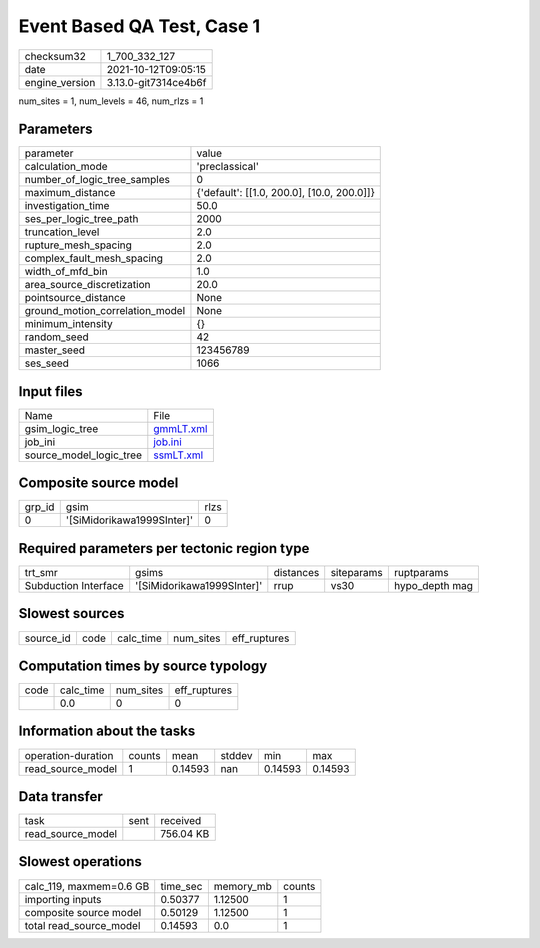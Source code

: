 Event Based QA Test, Case 1
===========================

+----------------+----------------------+
| checksum32     | 1_700_332_127        |
+----------------+----------------------+
| date           | 2021-10-12T09:05:15  |
+----------------+----------------------+
| engine_version | 3.13.0-git7314ce4b6f |
+----------------+----------------------+

num_sites = 1, num_levels = 46, num_rlzs = 1

Parameters
----------
+---------------------------------+--------------------------------------------+
| parameter                       | value                                      |
+---------------------------------+--------------------------------------------+
| calculation_mode                | 'preclassical'                             |
+---------------------------------+--------------------------------------------+
| number_of_logic_tree_samples    | 0                                          |
+---------------------------------+--------------------------------------------+
| maximum_distance                | {'default': [[1.0, 200.0], [10.0, 200.0]]} |
+---------------------------------+--------------------------------------------+
| investigation_time              | 50.0                                       |
+---------------------------------+--------------------------------------------+
| ses_per_logic_tree_path         | 2000                                       |
+---------------------------------+--------------------------------------------+
| truncation_level                | 2.0                                        |
+---------------------------------+--------------------------------------------+
| rupture_mesh_spacing            | 2.0                                        |
+---------------------------------+--------------------------------------------+
| complex_fault_mesh_spacing      | 2.0                                        |
+---------------------------------+--------------------------------------------+
| width_of_mfd_bin                | 1.0                                        |
+---------------------------------+--------------------------------------------+
| area_source_discretization      | 20.0                                       |
+---------------------------------+--------------------------------------------+
| pointsource_distance            | None                                       |
+---------------------------------+--------------------------------------------+
| ground_motion_correlation_model | None                                       |
+---------------------------------+--------------------------------------------+
| minimum_intensity               | {}                                         |
+---------------------------------+--------------------------------------------+
| random_seed                     | 42                                         |
+---------------------------------+--------------------------------------------+
| master_seed                     | 123456789                                  |
+---------------------------------+--------------------------------------------+
| ses_seed                        | 1066                                       |
+---------------------------------+--------------------------------------------+

Input files
-----------
+-------------------------+--------------------------+
| Name                    | File                     |
+-------------------------+--------------------------+
| gsim_logic_tree         | `gmmLT.xml <gmmLT.xml>`_ |
+-------------------------+--------------------------+
| job_ini                 | `job.ini <job.ini>`_     |
+-------------------------+--------------------------+
| source_model_logic_tree | `ssmLT.xml <ssmLT.xml>`_ |
+-------------------------+--------------------------+

Composite source model
----------------------
+--------+----------------------------+------+
| grp_id | gsim                       | rlzs |
+--------+----------------------------+------+
| 0      | '[SiMidorikawa1999SInter]' | 0    |
+--------+----------------------------+------+

Required parameters per tectonic region type
--------------------------------------------
+----------------------+----------------------------+-----------+------------+----------------+
| trt_smr              | gsims                      | distances | siteparams | ruptparams     |
+----------------------+----------------------------+-----------+------------+----------------+
| Subduction Interface | '[SiMidorikawa1999SInter]' | rrup      | vs30       | hypo_depth mag |
+----------------------+----------------------------+-----------+------------+----------------+

Slowest sources
---------------
+-----------+------+-----------+-----------+--------------+
| source_id | code | calc_time | num_sites | eff_ruptures |
+-----------+------+-----------+-----------+--------------+

Computation times by source typology
------------------------------------
+------+-----------+-----------+--------------+
| code | calc_time | num_sites | eff_ruptures |
+------+-----------+-----------+--------------+
|      | 0.0       | 0         | 0            |
+------+-----------+-----------+--------------+

Information about the tasks
---------------------------
+--------------------+--------+---------+--------+---------+---------+
| operation-duration | counts | mean    | stddev | min     | max     |
+--------------------+--------+---------+--------+---------+---------+
| read_source_model  | 1      | 0.14593 | nan    | 0.14593 | 0.14593 |
+--------------------+--------+---------+--------+---------+---------+

Data transfer
-------------
+-------------------+------+-----------+
| task              | sent | received  |
+-------------------+------+-----------+
| read_source_model |      | 756.04 KB |
+-------------------+------+-----------+

Slowest operations
------------------
+-------------------------+----------+-----------+--------+
| calc_119, maxmem=0.6 GB | time_sec | memory_mb | counts |
+-------------------------+----------+-----------+--------+
| importing inputs        | 0.50377  | 1.12500   | 1      |
+-------------------------+----------+-----------+--------+
| composite source model  | 0.50129  | 1.12500   | 1      |
+-------------------------+----------+-----------+--------+
| total read_source_model | 0.14593  | 0.0       | 1      |
+-------------------------+----------+-----------+--------+